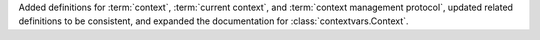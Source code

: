 Added definitions for :term:`context`, :term:`current context`, and
:term:`context management protocol`, updated related definitions to be
consistent, and expanded the documentation for :class:`contextvars.Context`.
